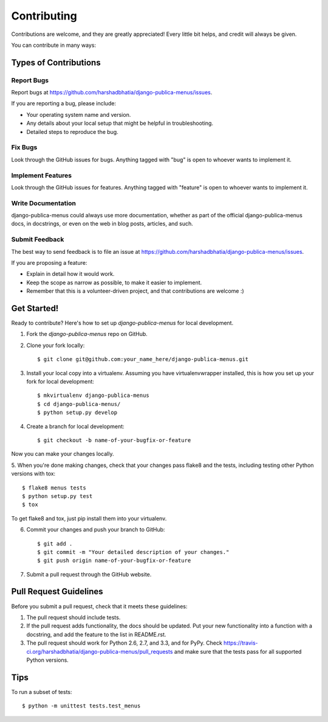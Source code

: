 ============
Contributing
============

Contributions are welcome, and they are greatly appreciated! Every
little bit helps, and credit will always be given. 

You can contribute in many ways:

Types of Contributions
----------------------

Report Bugs
~~~~~~~~~~~

Report bugs at https://github.com/harshadbhatia/django-publica-menus/issues.

If you are reporting a bug, please include:

* Your operating system name and version.
* Any details about your local setup that might be helpful in troubleshooting.
* Detailed steps to reproduce the bug.

Fix Bugs
~~~~~~~~

Look through the GitHub issues for bugs. Anything tagged with "bug"
is open to whoever wants to implement it.

Implement Features
~~~~~~~~~~~~~~~~~~

Look through the GitHub issues for features. Anything tagged with "feature"
is open to whoever wants to implement it.

Write Documentation
~~~~~~~~~~~~~~~~~~~

django-publica-menus could always use more documentation, whether as part of the 
official django-publica-menus docs, in docstrings, or even on the web in blog posts,
articles, and such.

Submit Feedback
~~~~~~~~~~~~~~~

The best way to send feedback is to file an issue at https://github.com/harshadbhatia/django-publica-menus/issues.

If you are proposing a feature:

* Explain in detail how it would work.
* Keep the scope as narrow as possible, to make it easier to implement.
* Remember that this is a volunteer-driven project, and that contributions
  are welcome :)

Get Started!
------------

Ready to contribute? Here's how to set up `django-publica-menus` for local development.

1. Fork the `django-publica-menus` repo on GitHub.
2. Clone your fork locally::

    $ git clone git@github.com:your_name_here/django-publica-menus.git

3. Install your local copy into a virtualenv. Assuming you have virtualenvwrapper installed, this is how you set up your fork for local development::

    $ mkvirtualenv django-publica-menus
    $ cd django-publica-menus/
    $ python setup.py develop

4. Create a branch for local development::

    $ git checkout -b name-of-your-bugfix-or-feature

Now you can make your changes locally.

5. When you're done making changes, check that your changes pass flake8 and the
tests, including testing other Python versions with tox::

    $ flake8 menus tests
    $ python setup.py test
    $ tox

To get flake8 and tox, just pip install them into your virtualenv. 

6. Commit your changes and push your branch to GitHub::

    $ git add .
    $ git commit -m "Your detailed description of your changes."
    $ git push origin name-of-your-bugfix-or-feature

7. Submit a pull request through the GitHub website.

Pull Request Guidelines
-----------------------

Before you submit a pull request, check that it meets these guidelines:

1. The pull request should include tests.
2. If the pull request adds functionality, the docs should be updated. Put
   your new functionality into a function with a docstring, and add the
   feature to the list in README.rst.
3. The pull request should work for Python 2.6, 2.7, and 3.3, and for PyPy. Check 
   https://travis-ci.org/harshadbhatia/django-publica-menus/pull_requests
   and make sure that the tests pass for all supported Python versions.

Tips
----

To run a subset of tests::

    $ python -m unittest tests.test_menus
